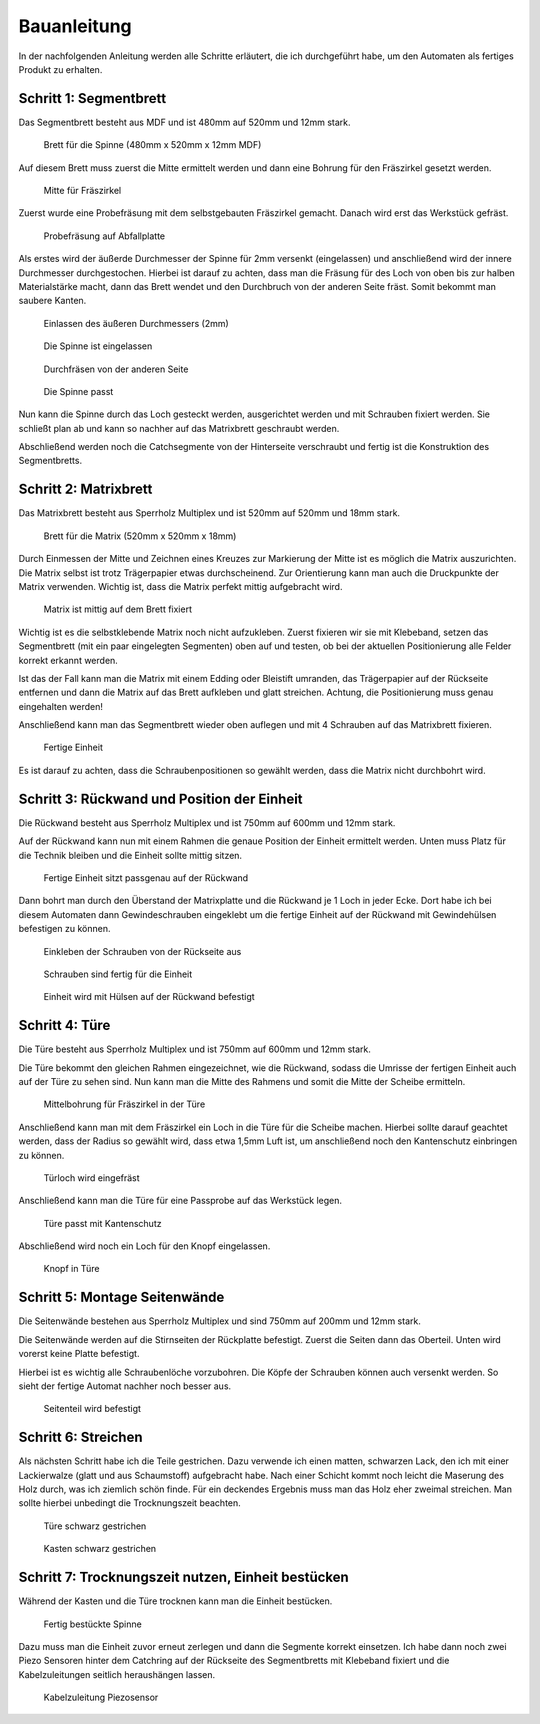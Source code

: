 Bauanleitung
============

In der nachfolgenden Anleitung werden alle Schritte erläutert, die ich durchgeführt habe, um den Automaten als fertiges Produkt zu erhalten.

Schritt 1: Segmentbrett
-----------------------

Das Segmentbrett besteht aus MDF und ist 480mm auf 520mm und 12mm stark.

.. figure:: Bilder/01_Segmentbrett.JPG

  Brett für die Spinne (480mm x 520mm x 12mm MDF)

Auf diesem Brett muss zuerst die Mitte ermittelt werden und dann eine Bohrung für den Fräszirkel gesetzt werden.

.. figure:: Bilder/02_Mitte_anzeichnen.JPG

  Mitte für Fräszirkel

Zuerst wurde eine Probefräsung mit dem selbstgebauten Fräszirkel gemacht. Danach wird erst das Werkstück gefräst.

.. figure:: Bilder/03_Probefraesung_mit_DIY_Fraeszirkel.JPG

  Probefräsung auf Abfallplatte

Als erstes wird der äußerde Durchmesser der Spinne für 2mm versenkt (eingelassen) und anschließend wird der innere Durchmesser durchgestochen. Hierbei ist darauf zu achten, dass man die Fräsung für des Loch von oben bis zur halben Materialstärke macht, dann das Brett wendet und den Durchbruch von der anderen Seite fräst. Somit bekommt man saubere Kanten.

.. figure:: Bilder/04_Spinne_einlassen.JPG

  Einlassen des äußeren Durchmessers (2mm)

.. figure:: Bilder/05_Spinne_eingelassen.JPG

  Die Spinne ist eingelassen

.. figure:: Bilder/06_Durchfraesen.JPG

  Durchfräsen von der anderen Seite

.. figure:: Bilder/08_Spinne_passt.JPG

  Die Spinne passt

Nun kann die Spinne durch das Loch gesteckt werden, ausgerichtet werden und mit Schrauben fixiert werden. Sie schließt plan ab und kann so nachher auf das Matrixbrett geschraubt werden.

Abschließend werden noch die Catchsegmente von der Hinterseite verschraubt und fertig ist die Konstruktion des Segmentbretts.

.. figure:: Bilder/09a_Catchringe_montieren.JPG
.. figure:: Bilder/09b_Catchringe_montieren.JPG

Schritt 2: Matrixbrett
----------------------

Das Matrixbrett besteht aus Sperrholz Multiplex und ist 520mm auf 520mm und 18mm stark.

.. figure:: Bilder/10_Matrixbrett.JPG

  Brett für die Matrix (520mm x 520mm x 18mm)

Durch Einmessen der Mitte und Zeichnen eines Kreuzes zur Markierung der Mitte ist es möglich die Matrix auszurichten. Die Matrix selbst ist trotz Trägerpapier etwas durchscheinend. Zur Orientierung kann man auch die Druckpunkte der Matrix verwenden. Wichtig ist, dass die Matrix perfekt mittig aufgebracht wird.

.. figure:: Bilder/11_Matrix_mittig_fixieren.JPG

  Matrix ist mittig auf dem Brett fixiert

Wichtig ist es die selbstklebende Matrix noch nicht aufzukleben. Zuerst fixieren wir sie mit Klebeband, setzen das Segmentbrett (mit ein paar eingelegten Segmenten) oben auf und testen, ob bei der aktuellen Positionierung alle Felder korrekt erkannt werden.

Ist das der Fall kann man die Matrix mit einem Edding oder Bleistift umranden, das Trägerpapier auf der Rückseite entfernen und dann die Matrix auf das Brett aufkleben und glatt streichen. Achtung, die Positionierung muss genau eingehalten werden!

Anschließend kann man das Segmentbrett wieder oben auflegen und mit 4 Schrauben auf das Matrixbrett fixieren.

.. figure:: Bilder/12_Einheit_zusammensetzen_testen.JPG

  Fertige Einheit

Es ist darauf zu achten, dass die Schraubenpositionen so gewählt werden, dass die Matrix nicht durchbohrt wird.

Schritt 3: Rückwand und Position der Einheit
--------------------------------------------

Die Rückwand besteht aus Sperrholz Multiplex und ist 750mm auf 600mm und 12mm stark.

Auf der Rückwand kann nun mit einem Rahmen die genaue Position der Einheit ermittelt werden. Unten muss Platz für die Technik bleiben und die Einheit sollte mittig sitzen.


.. figure:: Bilder/13_Einheit_auf-Rueckplatte_ausrichten.JPG

  Fertige Einheit sitzt passgenau auf der Rückwand

Dann bohrt man durch den Überstand der Matrixplatte und die Rückwand je 1 Loch in jeder Ecke. Dort habe ich bei diesem Automaten dann Gewindeschrauben eingeklebt um die fertige Einheit auf der Rückwand mit Gewindehülsen befestigen zu können.

.. figure:: Bilder/14_Schrauben_einkleben.JPG

  Einkleben der Schrauben von der Rückseite aus

.. figure:: Bilder/15_Schrauben_drin.JPG

  Schrauben sind fertig für die Einheit

.. figure:: Bilder/16_Mit_Huelsen_befestigen.JPG

  Einheit wird mit Hülsen auf der Rückwand befestigt

Schritt 4: Türe
---------------

Die Türe besteht aus Sperrholz Multiplex und ist 750mm auf 600mm und 12mm stark.

Die Türe bekommt den gleichen Rahmen eingezeichnet, wie die Rückwand, sodass die Umrisse der fertigen Einheit auch auf der Türe zu sehen sind. Nun kann man die Mitte des Rahmens und somit die Mitte der Scheibe ermitteln.

.. figure:: Bilder/17_Tuerfraesung_einmessen.JPG

  Mittelbohrung für Fräszirkel in der Türe

Anschließend kann man mit dem Fräszirkel ein Loch in die Türe für die Scheibe machen. Hierbei sollte darauf geachtet werden, dass der Radius so gewählt wird, dass etwa 1,5mm Luft ist, um anschließend noch den Kantenschutz einbringen zu können.

.. figure:: Bilder/18_Tuerloch_fraesen.JPG

  Türloch wird eingefräst

Anschließend kann man die Türe für eine Passprobe auf das Werkstück legen.

.. figure:: Bilder/19_Fertige_tuere_mit_Kantenschutz.JPG

  Türe passt mit Kantenschutz

Abschließend wird noch ein Loch für den Knopf eingelassen.

.. figure:: Bilder/21_Knopf_in_Tuere_einlassen.JPG

  Knopf in Türe

Schritt 5: Montage Seitenwände
------------------------------

Die Seitenwände bestehen aus Sperrholz Multiplex und sind 750mm auf 200mm und 12mm stark.

Die Seitenwände werden auf die Stirnseiten der Rückplatte befestigt. Zuerst die Seiten dann das Oberteil. Unten wird vorerst keine Platte befestigt.

Hierbei ist es wichtig alle Schraubenlöche vorzubohren. Die Köpfe der Schrauben können auch versenkt werden. So sieht der fertige Automat nachher noch besser aus.

.. figure:: Bilder/20_Seitenteile_befestigen.JPG

  Seitenteil wird befestigt

Schritt 6: Streichen
--------------------

Als nächsten Schritt habe ich die Teile gestrichen. Dazu verwende ich einen matten, schwarzen Lack, den ich mit einer Lackierwalze (glatt und aus Schaumstoff) aufgebracht habe. Nach einer Schicht kommt noch leicht die Maserung des Holz durch, was ich ziemlich schön finde. Für ein deckendes Ergebnis muss man das Holz eher zweimal streichen. Man sollte hierbei unbedingt die Trocknungszeit beachten.

.. figure:: Bilder/22a_Streichen.JPG

  Türe schwarz gestrichen

.. figure:: Bilder/22b_Streichen.JPG

  Kasten schwarz gestrichen

Schritt 7: Trocknungszeit nutzen, Einheit bestücken
---------------------------------------------------

Während der Kasten und die Türe trocknen kann man die Einheit bestücken.

.. figure:: Bilder/23_Bestueckung_Segmente.JPG

  Fertig bestückte Spinne

Dazu muss man die Einheit zuvor erneut zerlegen und dann die Segmente korrekt einsetzen. Ich habe dann noch zwei Piezo Sensoren hinter dem Catchring auf der Rückseite des Segmentbretts mit Klebeband fixiert und die Kabelzuleitungen seitlich heraushängen lassen.

.. figure:: Bilder/24_Piezo_Sensor.JPG

  Kabelzuleitung Piezosensor

